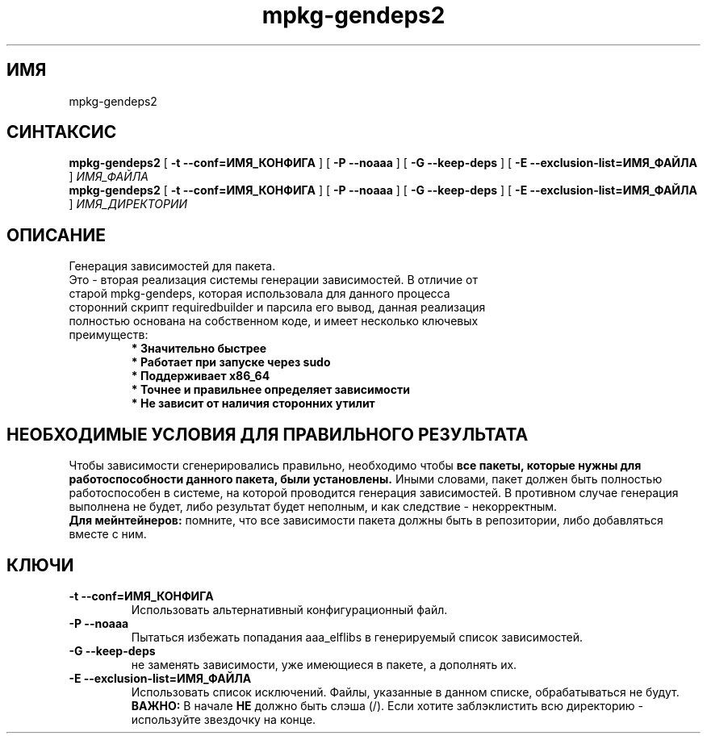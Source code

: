 .TH mpkg-gendeps2 0.16 "Декабрь 2010"
.SH ИМЯ
mpkg-gendeps2
.SH СИНТАКСИС
.B mpkg-gendeps2
[
.B -t --conf=ИМЯ_КОНФИГА
]
[
.B -P --noaaa
]
[
.B -G --keep-deps
]
[
.B -E --exclusion-list=ИМЯ_ФАЙЛА
]
.I ИМЯ_ФАЙЛА
.br
.B mpkg-gendeps2
[
.B -t --conf=ИМЯ_КОНФИГА
]
[
.B -P --noaaa
]
[
.B -G --keep-deps
]
[
.B -E --exclusion-list=ИМЯ_ФАЙЛА
]
.I ИМЯ_ДИРЕКТОРИИ
.SH ОПИСАНИЕ
Генерация зависимостей для пакета.
.TP
Это - вторая реализация системы генерации зависимостей. В отличие от старой mpkg-gendeps, которая использовала для данного процесса сторонний скрипт requiredbuilder и парсила его вывод, данная реализация полностью основана на собственном коде, и имеет несколько ключевых преимуществ:
.br
.B "* Значительно быстрее"
.br
.B "* Работает при запуске через sudo"
.br
.B "* Поддерживает x86_64"
.br
.B "* Точнее и правильнее определяет зависимости"
.br
.B "* Не зависит от наличия сторонних утилит"
.SH НЕОБХОДИМЫЕ УСЛОВИЯ ДЛЯ ПРАВИЛЬНОГО РЕЗУЛЬТАТА
Чтобы зависимости сгенерировались правильно, необходимо чтобы 
.B все пакеты, которые нужны для работоспособности данного пакета, были установлены.
Иными словами, пакет должен быть полностью работоспособен в системе, на которой проводится генерация зависимостей. В противном случае генерация выполнена не будет, либо результат будет неполным, и как следствие - некорректным.
.br
.B Для мейнтейнеров:
помните, что все зависимости пакета должны быть в репозитории, либо добавляться вместе с ним.
.SH КЛЮЧИ
.TP
.B -t --conf=ИМЯ_КОНФИГА
Использовать альтернативный конфигурационный файл.
.TP
.B -P --noaaa
Пытаться избежать попадания aaa_elflibs в генерируемый список зависимостей.
.TP
.B -G --keep-deps
не заменять зависимости, уже имеющиеся в пакете, а дополнять их.
.TP
.B -E --exclusion-list=ИМЯ_ФАЙЛА
Использовать список исключений. Файлы, указанные в данном списке, обрабатываться не будут. 
.br
.B ВАЖНО:
В начале 
.B НЕ
должно быть слэша (/). Если хотите заблэклистить всю директорию - используйте звездочку на конце.
